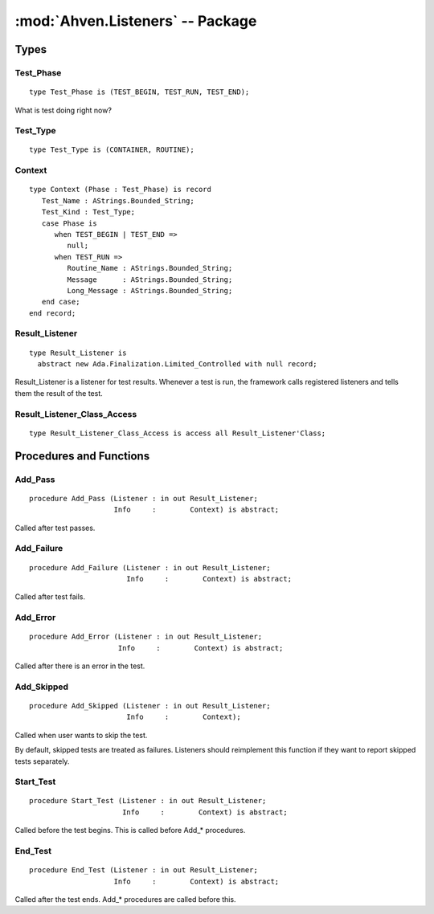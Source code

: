 :mod:`Ahven.Listeners` -- Package
=================================

.. ada:module:: Ahven.Listeners
.. moduleauthor:: Tero Koskinen <tero.koskinen@iki.fi>


-----
Types
-----

Test_Phase
''''''''''

::

   type Test_Phase is (TEST_BEGIN, TEST_RUN, TEST_END);

What is test doing right now?

Test_Type
'''''''''

::

   type Test_Type is (CONTAINER, ROUTINE);

Context
'''''''

::

   type Context (Phase : Test_Phase) is record
      Test_Name : AStrings.Bounded_String;
      Test_Kind : Test_Type;
      case Phase is
         when TEST_BEGIN | TEST_END =>
            null;
         when TEST_RUN =>
            Routine_Name : AStrings.Bounded_String;
            Message      : AStrings.Bounded_String;
            Long_Message : AStrings.Bounded_String;
      end case;
   end record;

Result_Listener
'''''''''''''''

::

   type Result_Listener is
     abstract new Ada.Finalization.Limited_Controlled with null record;

Result_Listener is a listener for test results.
Whenever a test is run, the framework calls
registered listeners and tells them the result of the test.

Result_Listener_Class_Access
''''''''''''''''''''''''''''

::

   type Result_Listener_Class_Access is access all Result_Listener'Class;


------------------------
Procedures and Functions
------------------------

Add_Pass
''''''''

::

   procedure Add_Pass (Listener : in out Result_Listener;
                       Info     :        Context) is abstract;

Called after test passes.

Add_Failure
'''''''''''

::

   procedure Add_Failure (Listener : in out Result_Listener;
                          Info     :        Context) is abstract;

Called after test fails.

Add_Error
'''''''''

::

   procedure Add_Error (Listener : in out Result_Listener;
                        Info     :        Context) is abstract;

Called after there is an error in the test.

Add_Skipped
'''''''''''

.. versionadded:: 2.0

::

   procedure Add_Skipped (Listener : in out Result_Listener;
                          Info     :        Context);

Called when user wants to skip the test.

By default, skipped tests are treated as failures.
Listeners should reimplement this function if
they want to report skipped tests separately.


Start_Test
''''''''''

::

   procedure Start_Test (Listener : in out Result_Listener;
                         Info     :        Context) is abstract;

Called before the test begins. This is called before Add_* procedures.

End_Test
''''''''

::

   procedure End_Test (Listener : in out Result_Listener;
                       Info     :        Context) is abstract;

Called after the test ends. Add_* procedures are called before this.

